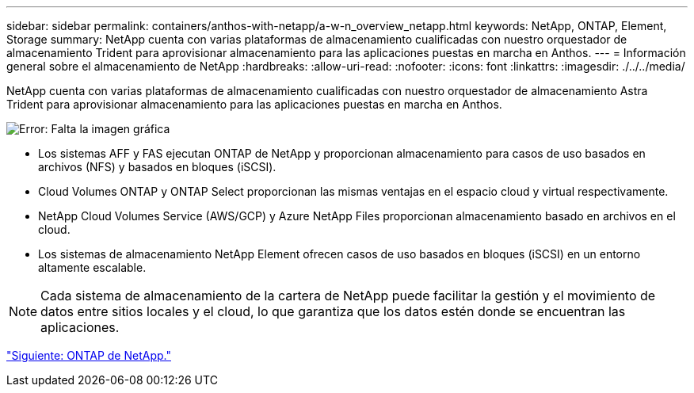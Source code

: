 ---
sidebar: sidebar 
permalink: containers/anthos-with-netapp/a-w-n_overview_netapp.html 
keywords: NetApp, ONTAP, Element, Storage 
summary: NetApp cuenta con varias plataformas de almacenamiento cualificadas con nuestro orquestador de almacenamiento Trident para aprovisionar almacenamiento para las aplicaciones puestas en marcha en Anthos. 
---
= Información general sobre el almacenamiento de NetApp
:hardbreaks:
:allow-uri-read: 
:nofooter: 
:icons: font
:linkattrs: 
:imagesdir: ./../../media/


NetApp cuenta con varias plataformas de almacenamiento cualificadas con nuestro orquestador de almacenamiento Astra Trident para aprovisionar almacenamiento para las aplicaciones puestas en marcha en Anthos.

image:a-w-n_netapp_overview.png["Error: Falta la imagen gráfica"]

* Los sistemas AFF y FAS ejecutan ONTAP de NetApp y proporcionan almacenamiento para casos de uso basados en archivos (NFS) y basados en bloques (iSCSI).
* Cloud Volumes ONTAP y ONTAP Select proporcionan las mismas ventajas en el espacio cloud y virtual respectivamente.
* NetApp Cloud Volumes Service (AWS/GCP) y Azure NetApp Files proporcionan almacenamiento basado en archivos en el cloud.
* Los sistemas de almacenamiento NetApp Element ofrecen casos de uso basados en bloques (iSCSI) en un entorno altamente escalable.



NOTE: Cada sistema de almacenamiento de la cartera de NetApp puede facilitar la gestión y el movimiento de datos entre sitios locales y el cloud, lo que garantiza que los datos estén donde se encuentran las aplicaciones.

link:a-w-n_netapp_ontap.html["Siguiente: ONTAP de NetApp."]
